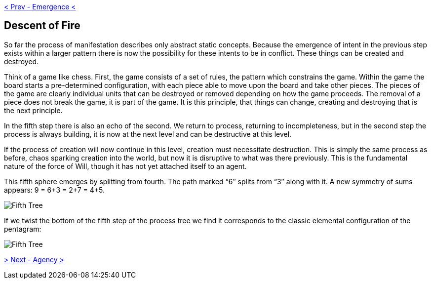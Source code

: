 ifdef::env-github,backend-html5[]
link:04-Emergence.adoc[< Prev - Emergence <]
endif::[]

## Descent of Fire

So far the process of manifestation describes only abstract static concepts.
Because the emergence of intent in the previous step exists within a larger pattern there is now the possibility for these intents to be in conflict.
These things can be created and destroyed.

Think of a game like chess.
First, the game consists of a set of rules, the pattern which constrains the game.
Within the game the board starts a pre-determined configuration, with each piece able to move upon the board and take other pieces.
The pieces of the game are clearly individual units that can be destroyed or removed depending on how the game proceeds.
The removal of a piece does not break the game, it is part of the game.
It is this principle, that things can change, creating and destroying that is the next principle.

In the fifth step there is also an echo of the second.
We return to process, returning to incompleteness, but in the second step the process is always building, it is now at the next level and can be destructive at this level.

If the process of creation will now continue in this level, creation must necessitate destruction.
This is simply the same process as before, chaos sparking creation into the world, but now it is disruptive to what was there previously.
This is the fundamental nature of the force of Will, though it has not yet attached itself to an agent.

This fifth sphere emerges by splitting from fourth.
The path marked “6″ splits from “3″ along with it.
A new symmetry of sums appears: 9 = 6+3 = 2+7 = 4+5.

image::media/5-tree-straight.png[Fifth Tree, Straight]

If we twist the bottom of the fifth step of the process tree we find it corresponds to the classic elemental configuration of the pentagram:

image::media/5-tree.png[Fifth Tree, Twisted]

ifdef::env-github,backend-html5[]
link:06-Agency.adoc[> Next - Agency >]
endif::[]
